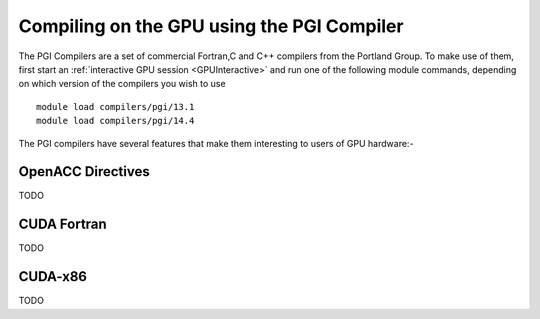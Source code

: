 Compiling on the GPU using the PGI Compiler
===========================================
The PGI Compilers are a set of commercial Fortran,C and C++ compilers from the Portland Group. To make use of them, first start an :ref:`interactive GPU session <GPUInteractive>` and run one of the following module commands, depending on which version of the compilers you wish to use ::

        module load compilers/pgi/13.1
        module load compilers/pgi/14.4

The PGI compilers have several features that make them interesting to users of GPU hardware:-

OpenACC Directives
------------------
TODO

CUDA Fortran
------------
TODO

CUDA-x86
--------
TODO
